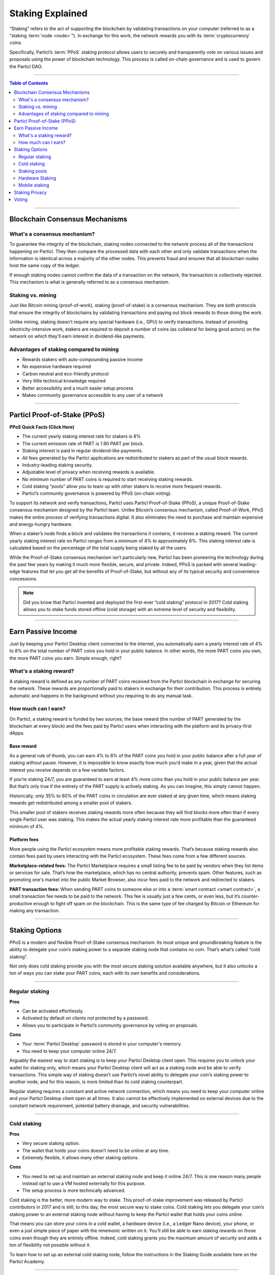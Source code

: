 =================
Staking Explained
=================

.. title::
   Particl Staking Explained

.. meta::
   :description lang=en: Learn more about Particl Proof-of-Stake and staking.

“Staking” refers to the act of supporting the blockchain by validating transactions on your computer (referred to as a “staking :term:`node <node>`”). In exchange for this work, the network rewards you with its :term:`cryptocurrency` coins.

Specifically, Particl’s :term:`PPoS` staking protocol allows users to securely and transparently vote on various issues and proposals using the power of blockchain technology. This process is called on-chain governance and is used to govern the Particl DAO.

----

.. contents:: Table of Contents
   :local:
   :backlinks: none
   :depth: 2

----

Blockchain Consensus Mechanisms
-------------------------------

What's a consensus mechanism?
^^^^^^^^^^^^^^^^^^^^^^^^^^^^^

To guarantee the integrity of the blockchain, staking nodes connected to the network process all of the transactions happening on Particl. They then compare the processed data with each other and only validate transactions when the information is identical across a majority of the other nodes. This prevents fraud and ensures that all blockchain nodes host the same copy of the ledger.

If enough staking nodes cannot confirm the data of a transaction on the network, the transaction is collectively rejected. This mechanism is what is generally referred to as a consensus mechanism.

Staking vs. mining 
^^^^^^^^^^^^^^^^^^

Just like Bitcoin mining (proof-of-work), staking (proof-of-stake) is a consensus mechanism. They are both protocols that ensure the integrity of blockchains by validating transactions and paying out block rewards to those doing the work.

Unlike mining, staking doesn’t require any special hardware (i.e., GPU) to verify transactions. Instead of providing electricity-intensive work, stakers are required to deposit a number of coins (as collateral for being good actors) on the network on which they’ll earn interest in dividend-like payments.

Advantages of staking compared to mining
^^^^^^^^^^^^^^^^^^^^^^^^^^^^^^^^^^^^^^^^

- Rewards stakers with auto-compounding passive income
- No expensive hardware required
- Carbon neutral and eco-friendly protocol
- Very little technical knowledge required
- Better accessibility and a much easier setup process
- Makes community governance accessible to any user of a network

----

Particl Proof-of-Stake (PPoS)
-----------------------------

.. container:: toggle

    .. container:: header

        **PPoS Quick Facts (Click Here)**

    - The current yearly staking interest rate for stakers is 8%
    - The current emission rate of PART is 1.90 PART per block.
    - Staking interest is paid in regular dividend-like payments.
    - All fees generated by the Particl applications are redistributed to stakers as part of the usual block rewards.
    - Industry-leading staking security.
    - Adjustable level of privacy when receiving rewards is available.
    - No minimum number of PART coins is required to start receiving staking rewards.
    - Cold staking “pools” allow you to team up with other stakers to receive more frequent rewards.
    - Particl’s community governance is powered by PPoS (on-chain voting).

To support its network and verify transactions, Particl uses Particl Proof-of-Stake (PPoS), a unique Proof-of-Stake consensus mechanism designed by the Particl team. Unlike Bitcoin’s consensus mechanism, called Proof-of-Work, PPoS makes the entire process of verifying transactions digital. It also eliminates the need to purchase and maintain expensive and energy-hungry hardware.

When a staker’s node finds a block and validates the transactions it contains, it receives a staking reward. The current yearly staking interest rate on Particl ranges from a minimum of 4% to approximately 8%. This staking interest rate is calculated based on the percentage of the total supply being staked by all the users.

While the Proof-of-Stake consensus mechanism isn’t particularly new, Particl has been pioneering the technology during the past few years by making it much more flexible, secure, and private. Indeed, PPoS is packed with several leading-edge features that let you get all the benefits of Proof-of-Stake, but without any of its typical security and convenience concessions.

.. note::
   Did you know that Particl invented and deployed the first-ever “cold staking” protocol in 2017? Cold staking allows you to stake funds stored offline (cold storage) with an extreme level of security and flexibility.

----

Earn Passive Income
-------------------

Just by keeping your Particl Desktop client connected to the internet, you automatically earn a yearly interest rate of 4% to 8% on the total number of PART coins you hold in your public balance. In other words, the more PART coins you own, the more PART coins you earn. Simple enough, right?

What's a staking reward?
^^^^^^^^^^^^^^^^^^^^^^^^

A staking reward is defined as any number of PART coins received from the Particl blockchain in exchange for securing the network. These rewards are proportionally paid to stakers in exchange for their contribution. This process is entirely automatic and happens in the background without you requiring to do any manual task.

How much can I earn?
^^^^^^^^^^^^^^^^^^^^

On Particl, a staking reward is funded by two sources; the base reward (the number of PART generated by the blockchain at every block) and the fees paid by Particl users when interacting with the platform and its privacy-first dApps.

Base reward
===========

As a general rule of thumb, you can earn 4% to 8% of the PART coins you hold in your public balance after a full year of staking without pause. However, it is impossible to know exactly how much you’d make in a year, given that the actual interest you receive depends on a few variable factors.

If you’re staking 24/7, you are guaranteed to earn at least 4% more coins than you hold in your public balance per year. But that’s only true if the entirety of the PART supply is actively staking. As you can imagine, this simply cannot happen.

Historically, only 35% to 60% of the PART coins in circulation are ever staked at any given time, which means staking rewards get redistributed among a smaller pool of stakers.

This smaller pool of stakers receives staking rewards more often because they will find blocks more often than if every single Particl user was staking. This makes the actual yearly staking interest rate more profitable than the guaranteed minimum of 4%.


Platform fees
=============

More people using the Particl ecosystem means more profitable staking rewards. That’s because staking rewards also contain fees paid by users interacting with the Particl ecosystem. These fees come from a few different sources.

**Marketplace-related fees:** The Particl Marketplace requires a small listing fee to be paid by vendors when they list items or services for sale. That’s how the marketplace, which has no central authority, prevents spam. Other features, such as promoting one's market into the public Market Browser, also incur fees paid to the network and redirected to stakers.

**PART transaction fees:** When sending PART coins to someone else or into a :term:`smart contract <smart contract>`, a small transaction fee needs to be paid to the network. This fee is usually just a few cents, or even less, but it’s counter-productive enough to fight off spam on the blockchain. This is the same type of fee charged by Bitcoin or Ethereum for making any transaction. 

----

Staking Options
---------------

PPoS is a modern and flexible Proof-of-Stake consensus mechanism. Its most unique and groundbreaking feature is the ability to delegate your coin’s staking power to a separate staking node that contains no coin. That’s what’s called “cold staking”.

Not only does cold staking provide you with the most secure staking solution available anywhere, but it also unlocks a ton of ways you can stake your PART coins, each with its own benefits and considerations.

----

Regular staking
^^^^^^^^^^^^^^^
.. container:: toggle

    .. container:: header

        **Pros**

    - Can be activated effortlessly.
    - Activated by default on clients not protected by a password.
    - Allows you to participate in Particl’s community governance by voting on proposals.

.. container:: toggle

    .. container:: header

        **Cons**

    - Your :term:`Particl Desktop` password is stored in your computer's memory.
    - You need to keep your computer online 24/7.

Arguably the easiest way to start staking is to keep your Particl Desktop client open. This requires you to unlock your wallet for staking only, which means your Particl Desktop client will act as a staking node and be able to verify transactions. This simple way of staking doesn’t use Particl’s novel ability to delegate your coin’s staking power to another node, and for this reason, is more limited than its cold staking counterpart.

Regular staking requires a constant and active network connection, which means you need to keep your computer online and your Particl Desktop client open at all times. It also cannot be effectively implemented on external devices due to the constant network requirement, potential battery drainage, and security vulnerabilities.

----

Cold staking
^^^^^^^^^^^^

.. container:: toggle

    .. container:: header

        **Pros**

    - Very secure staking option.
    - The wallet that holds your coins doesn’t need to be online at any time.
    - Extremely flexible, it allows many other staking options.

.. container:: toggle

    .. container:: header

        **Cons**

    - You need to set up and maintain an external staking node and keep it online 24/7. This is one reason many people instead opt to use a VM hosted externally for this purpose.
    - The setup process is more technically advanced.

Cold staking is the better, more modern way to stake. This proof-of-stake improvement was released by Particl contributors in 2017 and is still, to this day, the most secure way to stake coins. 
Cold staking lets you delegate your coin’s staking power to an external staking node without having to keep the Particl wallet that holds your coins online.

That means you can store your coins in a cold wallet, a hardware device (i.e., a Ledger Nano device), your phone, or even a just simple piece of paper with the mnemonic written on it. You’ll still be able to earn staking rewards on those coins even though they are entirely offline. Indeed, cold staking grants you the maximum amount of security and adds a ton of flexibility not possible without it.

To learn how to set up an external cold staking node, follow the instructions in the Staking Guide available here on the Particl Academy.

----

Staking pools
^^^^^^^^^^^^^

.. container:: toggle

    .. container:: header

        **Pros**

    - Very easy to join. Takes less than a minute.
    - Offers the same level of staking security as cold staking because it entirely relies on it.
    - The wallet containing your coins doesn’t need to be online at any time.
    - Pays more frequent staking rewards, but they are smaller in size. You earn the same number of coins (minus pool fees) as you would with any other staking option. The only difference is the size of the payouts and how often you receive them.
    - Doesn’t require you to deploy and maintain an external staking node.

.. container:: toggle

    .. container:: header

        **Cons**

    - You need to pay a staking pool fee (a percentage of your staking revenue).
    - By delegating your staking power to a pool, you also delegate your voting power. A pool operator can vote on proposals using your coins, so make sure that you know the voting intentions of any pool you join.

You can team up with other stakers by joining a staking pool and combining your staking power to earn more frequent but smaller rewards. Whenever the pool validates a block with the full staking power of all its stakers, it receives a staking reward.

All of the staking rewards collected by the pool are then proportionally redistributed to its members according to their contribution to the pool’s staking power. In other words, if you stake in a staking pool and own 10% of all its staking power, then you will receive 10% of all its staking revenue minus the pool fee.

Staking pools are safe to use as the pool operator cannot run away with any of the funds it stakes. That’s because it entirely relies on cold staking. You delegate your staking power to a pool instead of an external node you control, but the security benefits are the same.

They are ideal if you hold a small number of PART coins or don’t want to manage an external staking node yourself.

For a complete list of available staking pools on the Particl network, visit Particl Academy’s Staking Guide.

.. tip:: 
   Instead of an external staking node, you can also use a staking pool to enable mobile and hardware staking.

----

Hardware Staking
^^^^^^^^^^^^^^^^

.. container:: toggle

    .. container:: header

        **Pros**

    - A hardware device may provide an additional level of security for your funds
    - The wallet containing your coins doesn't need to be online at any time.
     

.. container:: toggle

    .. container:: header

        **Cons**

    - You need to set up a staking node and keep it online 24/7 unless you use a staking pool instead.
    - The setup process is the most complicated of all staking options on Particl.

For a potentially even more secure staking solution, you can stake PART coins stored on a hardware device such as the Ledger Nano S or the Trezor. These hardware devices are secure cryptocurrency wallets that require direct physical access to authorize any transaction. They protect you against viruses, infected computers, compromised internet connections, and more.

Since PPoS is a highly flexible protocol, it doesn’t penalize you for going “security first”. By leveraging cold staking, it lets you enable staking and earn interest in dividend-like payments on PART coins even when stored in hardware wallets.

To learn how to set up hardware staking, jump to the Staking Guide right away!

----

Mobile staking
^^^^^^^^^^^^^^

.. container:: toggle

    .. container:: header

        **Pros**

    - Very secure and convenient staking option.
    - The mobile wallet containing your coins doesn’t need to maintain an active connection to the Particl network.
    - Relatively simple setup process.

.. container:: toggle

    .. container:: header

        **Cons**

    - You need to set up a staking node and keep it online 24/7 unless you use a staking pool instead.

As its name implies, mobile staking lets you earn a staking interest on the PART coins you hold on your phone (i.e., Particl Copay, Particl Electrum). This functionality uses cold staking to delegate your coin’s staking power to another node.

Because your phone isn’t doing the actual staking work (that’s the role of the external staking node), it doesn’t lead to battery drainage issues and doesn’t require you to keep your phone powered on. It also won’t bust your mobile data as it uses no extra network resources.

It is a convenient and user-friendly staking solution that lets you carry your coins wherever you go and still earn staking interest on them.

.. Multi-signature staking
.. ^^^^^^^^^^^^^^^^^^^^^^^

.. .. container:: toggle

    .. container:: header

        **Pros**
        

.. .. container:: toggle

    .. container:: header

        **Cons**

.. In :term:`cryptocurrency <Cryptocurrency>`, multi-signature addresses are addresses collectively owned by many people. To authorize a transaction, a certain number of signatures is required by an address' owners. For example, a "2-of-3 multi-signature address" is a :term:`cryptocurrency <Cryptocurrency>` address collectively owned by three people. Two out of the three owners need to sign a transaction for it to be executed.

.. Multi-signature staking does precisely what its name says. It lets you earn staking rewards on the coins held in multi-signature addresses. Just like staking pools and mobile staking, this functionality is made possible thanks to :term:`PPoS`'s ability to delegate staking powers to other nodes.

----

Staking Privacy
---------------

By default, Particl Proof-of-Stake distributes its staking rewards using public transactions. This process is completely transparent and auditable. This is a huge boost in trust and security for the network as any potential malfunction or coin-generating exploit could be instantly detected right at the source.

However, it also means anyone can trace staking rewards and look right into your wallet. Not something you would want to happen with your bank account, that’s for sure.

That’s why Particl allows you to control your level of staking privacy using Partyman; Particl’s cold staking application. To do so, you need to indicate to the network that you’d like to receive your staking rewards in another type of balance other than your public balance. Check out the Staking Guide to see how to do it.

Voting
------

PPoS is at the core of Particl’s decentralized governance. You can vote on various community proposals using your staking power as voting power. When you register your voting preferences during a voting round, you cast a vote every time you stake a block.

To learn more about Particl’s community governance model, head over to the Community Governance in-depth guide.

----

.. seealso::

 * PART Guides - :doc:`How to Stake <../part-guides/partguides_sendreceiveconvert>`
 * PART Guides - :doc:`How to Vote <../part-guides/partguides_sendreceiveconvert>`
 * PART Guides - :doc:`Send, Receive, and Convert PART <../part-guides/partguides_sendreceiveconvert>`
 * Particl Explained - :doc:`Community Governance <../particl-blockchain/blockchain_governance>`
* PART Guides - :doc:`Buy and Sell PART <../particl-blockchain/blockchain_buysell>`